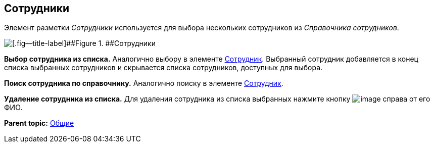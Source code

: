 
== Сотрудники

Элемент разметки [.dfn .term]_Сотрудники_ используется для выбора нескольких сотрудников из [.dfn .term]_Справочника сотрудников_.

image::employees.png[[.fig--title-label]##Figure 1. ##Сотрудники]

*Выбор сотрудника из списка.* Аналогично выбору в элементе xref:Employee.adoc[Сотрудник]. Выбранный сотрудник добавляется в конец списка выбранных сотрудников и скрывается списка сотрудников, доступных для выбора.

*Поиск сотрудника по справочнику.* Аналогично поиску в элементе xref:Employee.adoc[Сотрудник].

*Удаление сотрудника из списка.* Для удаления сотрудника из списка выбранных нажмите кнопку image:buttons/removeItemFromList.png[image] справа от его ФИО.

*Parent topic:* xref:CommonElements.adoc[Общие]
